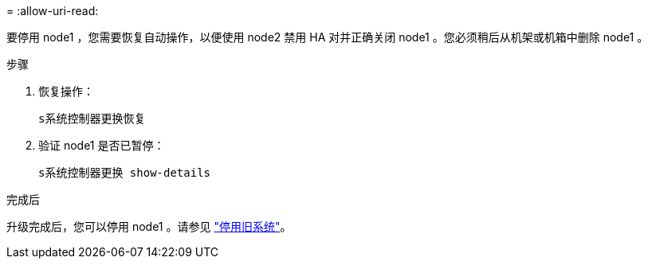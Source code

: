 = 
:allow-uri-read: 


要停用 node1 ，您需要恢复自动操作，以便使用 node2 禁用 HA 对并正确关闭 node1 。您必须稍后从机架或机箱中删除 node1 。

.步骤
. 恢复操作：
+
`s系统控制器更换恢复`

. 验证 node1 是否已暂停：
+
`s系统控制器更换 show-details`



.完成后
升级完成后，您可以停用 node1 。请参见 link:decommission_old_system.html["停用旧系统"]。
